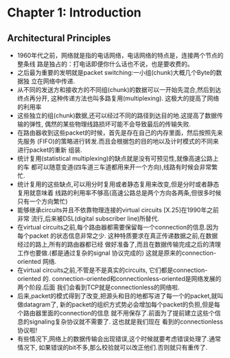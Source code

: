 #+OPTIONS:^:{}
* Chapter 1: Introduction
** Architectural Principles
   + 1960年代之前，网络就是指的电话网络，电话网络的特点是，连接两个节点的整条线
     路是独占的：打电话即便你什么话也不说，也是要收费的。
   + 之后最为重要的发明就是packet switching:一小组(chunk)大概几个Byte的数据独
     立在网络中传递.
   + 从不同的发送方和接收方的不同组(chunk)的数据可以一开始先混合,然后到达终点再分开,
     这种传递方法也叫多路复用(multiplexing). 这极大的提高了网络的利用率
   + 这些独立的组(chunk)数据,还可以经过不同的路径到达目的地.这提高了数据传输的弹性,
     偶然的某些物理线路损坏可能不会导致最后的传输失败.
   + 在路由器收到这些packet的时候，首先是存在自己的内存里面，然后按照先来先服务
     (FIFO)的策略进行转发.而且会根据包的目的地以及计时模式的不同来进行packet的重新
     组装.
   + 统计复用(statistical multiplexing)的缺点就是没有可预见性,就像高速公路上的车
     都可以随意变道(四车道三车道都用来开一个方向),线路有时候会非常繁忙.
   + 统计复用的这些缺点,可以用分时复用或者静态复用来改变,但是分时或者静态复用就意味着
     线路的利用率不够高(高速公路总是两个方向各两条,但很多时候只有一个方向繁忙)
   + 能够继承circuits并且不依靠物理连接的virtual circuits [X.25]在1990年之前非常
     流行,后来被DSL(digital subscriber line)所替代.
   + 在virtual circuits之前,每个路由器都需要保留每一个connection的信息.因为每个packet
     的状态信息非常之少. 这种特质要求在真正传递数据之前,在数据经过的路上,所有的路由器都已经
     做好准备了,而且在数据传输完成之后的清理工作也要做.(都是通过复杂的signal 协议完成的) 
     这就是原来的connection-oriented 网络.
   + 在virtual circuits之前,不管是不是真实的circuits, 它们都是connection-oriented
     的. connection-oriented和connectionless-oriented是网络发展的两个阶段.后面
     我们会看到TCP就是connectionless的网络啦.
   + 后来,packet的模式得到了改变,把源头和目的地都写进了每一个的packet,就叫做datagram了,
     新的packet的组织方式势必会增加每个packet的负担,但是每个路由器里面的connection的信息
     就不用保存了.前面为了提前建立这些个信息的signaling复杂协议就不需要了. 这也就是我们现在
     看到的connectionless协议啦!
   + 有些情况下,网络上的数据传输会出现错误,这个时候就要考虑错误处理了.通常情况下,
     如果错误的bit不多,那么校验就可以改正他们.否则就只有重传了.
     
       

